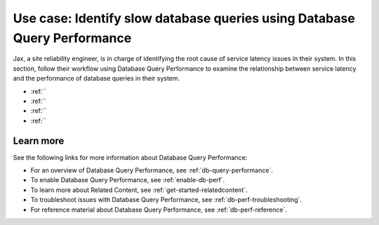 .. _redis-use-case:

**************************************************************************
Use case: Identify slow database queries using Database Query Performance
**************************************************************************

.. meta::
   :description: Follow a site reliability engineer (SRE)'s workflow using Database Query Performance to examine the relationship between service latency and the performance of database queries in their system.

Jax, a site reliability engineer, is in charge of identifying the root cause of service latency issues in their system. In this section, follow their workflow using Database Query Performance to examine the relationship between service latency and the performance of database queries in their system.

- :ref:``
- :ref:``
- :ref:``
- :ref:``


Learn more
============
See the following links for more information about Database Query Performance: 

* For an overview of Database Query Performance, see :ref:`db-query-performance`.
* To enable Database Query Performance, see :ref:`enable-db-perf`. 
* To learn more about Related Content, see :ref:`get-started-relatedcontent`.
* To troubleshoot issues with Database Query Performance, see :ref:`db-perf-troubleshooting`. 
* For reference material about Database Query Performance, see :ref:`db-perf-reference`.